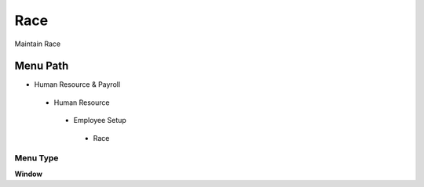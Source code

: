 
.. _functional-guide/menu/race:

====
Race
====

Maintain Race

Menu Path
=========


* Human Resource & Payroll

 * Human Resource

  * Employee Setup

   * Race

Menu Type
---------
\ **Window**\ 


.. seealso::
    :ref:`functional-guidewindow-race`
